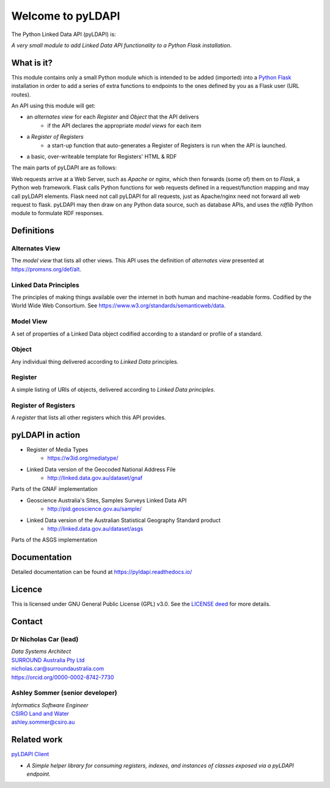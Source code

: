 Welcome to pyLDAPI
==================

The Python Linked Data API (pyLDAPI) is:

*A very small module to add Linked Data API functionality to a Python Flask installation*.

|PyPI version|

.. |PyPI version| image:: https://badge.fury.io/py/pyldapi.svg
    :target: https://badge.fury.io/py/pyldapi

What is it?
-----------

This module contains only a small Python module which is intended to be added (imported) into a `Python Flask`_ installation in order to add a series of extra functions to endpoints to the ones defined by you as a Flask user (URL routes).

.. _Python Flask: http://flask.pocoo.org/

An API using this module will get:

* an *alternates view* for each *Register* and *Object* that the API delivers
   * if the API declares the appropriate *model views* for each item
* a *Register of Registers*
   * a start-up function that auto-generates a Register of Registers is run when the API is launched.
* a basic, over-writeable template for Registers' HTML & RDF

The main parts of pyLDAPI are as follows:

|blocks|

.. |blocks| image:: images/blocks.png
    :width: 250
    :alt: Block diagram of pyLDAPI's main parts

Web requests arrive at a Web Server, such as *Apache* or *nginx*, which then forwards (some of) them on to *Flask*, a Python web framework. Flask calls Python functions for web requests defined in a request/function mapping and may call pyLDAPI elements. Flask need not call pyLDAPI for all requests, just as Apache/nginx need not forward all web request to flask. pyLDAPI may then draw on any Python data source, such as database APIs, and uses the *rdflib* Python module to formulate RDF responses.


Definitions
-----------

Alternates View
~~~~~~~~~~~~~~~
The *model view* that lists all other views. This API uses the definition of *alternates view* presented at `https://promsns.org/def/alt`_.

.. _https://promsns.org/def/alt: https://promsns.org/def/alt

Linked Data Principles
~~~~~~~~~~~~~~~~~~~~~~
The principles of making things available over the internet in both human and machine-readable forms. Codified by the World Wide Web Consortium. See `https://www.w3.org/standards/semanticweb/data`_.

.. _https://www.w3.org/standards/semanticweb/data: https://www.w3.org/standards/semanticweb/data


Model View
~~~~~~~~~~
A set of properties of a Linked Data object codified according to a standard or profile of a standard.

Object
~~~~~~
Any individual thing delivered according to *Linked Data* principles.

Register
~~~~~~~~
A simple listing of URIs of objects, delivered according to *Linked Data principles*.

Register of Registers
~~~~~~~~~~~~~~~~~~~~~
A *register* that lists all other registers which this API provides.



pyLDAPI in action
-----------------

* Register of Media Types
   * `https://w3id.org/mediatype/`_

.. _https://w3id.org/mediatype/: https://w3id.org/mediatype/

* Linked Data version of the Geocoded National Address File
   * `http://linked.data.gov.au/dataset/gnaf`_

.. _http://linked.data.gov.au/dataset/gnaf: http://linked.data.gov.au/dataset/gnaf

|gnaf|

Parts of the GNAF implementation

.. |gnaf| image:: images/instance-GNAF.png
    :width: 250
    :alt: Block diagram of the GNAF implementation

* Geoscience Australia's Sites, Samples Surveys Linked Data API
   * `http://pid.geoscience.gov.au/sample/`_

.. _http://pid.geoscience.gov.au/sample/: http://pid.geoscience.gov.au/sample/

* Linked Data version of the Australian Statistical Geography Standard product
   * `http://linked.data.gov.au/dataset/asgs`_

.. _http://linked.data.gov.au/dataset/asgs: http://linked.data.gov.au/dataset/asgs

|asgs|

Parts of the ASGS implementation

.. |asgs| image:: images/instance-ASGS.png
    :width: 250
    :alt: Block diagram of the ASGS implementation

Documentation
-------------

Detailed documentation can be found at `https://pyldapi.readthedocs.io/`_

.. _https://pyldapi.readthedocs.io/: https://pyldapi.readthedocs.io/



Licence
-------

This is licensed under GNU General Public License (GPL) v3.0. See the `LICENSE deed`_ for more details.

.. _LICENSE deed: https://raw.githubusercontent.com/RDFLib/pyLDAPI/master/LICENSE



Contact
-------

Dr Nicholas Car (lead)
~~~~~~~~~~~~~~~~~~~~~~
| *Data Systems Architect*
| `SURROUND Australia Pty Ltd`_
| `nicholas.car@surroundaustralia.com`_
| `https://orcid.org/0000-0002-8742-7730`_

.. _SURROUND Australia Pty Ltd: https://surroundaustralia.com
.. _nicholas.car@surroundaustralia.com: nicholas.car@surroundaustralia.com
.. _https://orcid.org/0000-0002-8742-7730: https://orcid.org/0000-0002-8742-7730

Ashley Sommer (senior developer)
~~~~~~~~~~~~~~~~~~~~~~~~~~~~~~~~
| *Informatics Software Engineer*
| `CSIRO Land and Water`_
| `ashley.sommer@csiro.au`_

.. _ashley.sommer@csiro.au: ashley.sommer@csiro.au

.. _CSIRO Land and Water: https://www.csiro.au/en/Research/LWF


Related work
------------

`pyLDAPI Client`_

* *A Simple helper library for consuming registers, indexes, and instances of classes exposed via a pyLDAPI endpoint.*

.. _pyLDAPI Client: http://pyldapi-client.readthedocs.io/
